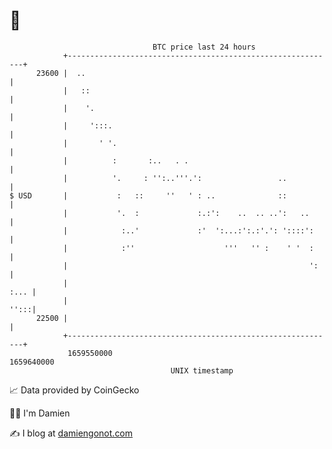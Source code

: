 * 👋

#+begin_example
                                   BTC price last 24 hours                    
               +------------------------------------------------------------+ 
         23600 |  ..                                                        | 
               |   ::                                                       | 
               |    '.                                                      | 
               |     ':::.                                                  | 
               |       ' '.                                                 | 
               |          :       :..   . .                                 | 
               |          '.     : '':..'''.':                 ..           | 
   $ USD       |           :   ::     ''   ' : ..              ::           | 
               |           '.  :             :.:':    ..  .. ..':   ..      | 
               |            :..'             :'  ':...:':.:'.': '::::':     | 
               |            :''                    '''   '' :    ' '  :     | 
               |                                                      ':    | 
               |                                                       :... | 
               |                                                       '':::| 
         22500 |                                                            | 
               +------------------------------------------------------------+ 
                1659550000                                        1659640000  
                                       UNIX timestamp                         
#+end_example
📈 Data provided by CoinGecko

🧑‍💻 I'm Damien

✍️ I blog at [[https://www.damiengonot.com][damiengonot.com]]
